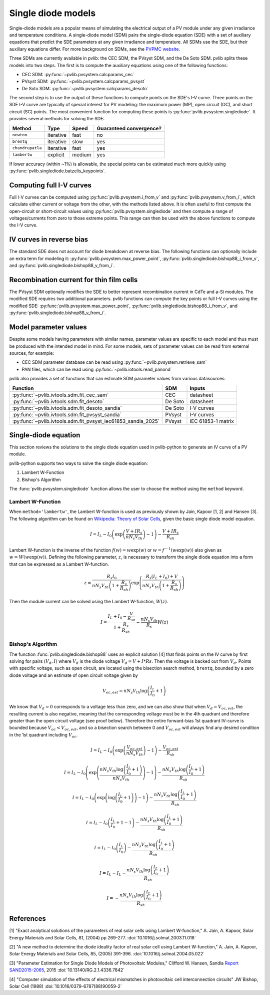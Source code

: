 .. _singlediode:

Single diode models
===================

Single-diode models are a popular means of simulating the electrical output
of a PV module under any given irradiance and temperature conditions.
A single-diode model (SDM) pairs the single-diode equation (SDE) with a set of
auxiliary equations that predict the SDE parameters at any given irradiance
and temperature.  All SDMs use the SDE, but their auxiliary equations differ.
For more background on SDMs, see the `PVPMC website
<https://pvpmc.sandia.gov/modeling-guide/2-dc-module-iv/single-diode-equivalent-circuit-models/>`_.

Three SDMs are currently available in pvlib: the CEC SDM, the PVsyst SDM,
and the De Soto SDM.  pvlib splits these models into two steps.  The first
is to compute the auxiliary equations using one of the following functions:

* CEC SDM: :py:func:`~pvlib.pvsystem.calcparams_cec`
* PVsyst SDM: :py:func:`~pvlib.pvsystem.calcparams_pvsyst`
* De Soto SDM: :py:func:`~pvlib.pvsystem.calcparams_desoto`

The second step is to use the output of these functions to compute points on
the SDE's I-V curve. Three points on the SDE I-V curve are typically of special
interest for PV modeling: the maximum power (MP), open circuit (OC), and
short circuit (SC) points. The most convenient function for computing these
points is :py:func:`pvlib.pvsystem.singlediode`. It provides several methods
for solving the SDE:

+------------------+------------+-----------+-------------------------+
| Method           | Type       | Speed     | Guaranteed convergence? |
+==================+============+===========+=========================+
| ``newton``       | iterative  | fast      | no                      |
+------------------+------------+-----------+-------------------------+
| ``brentq``       | iterative  | slow      | yes                     |
+------------------+------------+-----------+-------------------------+
| ``chandrupatla`` | iterative  | fast      | yes                     |
+------------------+------------+-----------+-------------------------+
| ``lambertw``     | explicit   | medium    | yes                     |
+------------------+------------+-----------+-------------------------+

If lower accuracy (within ~1%) is allowable, the special points can be estimated
much more quickly using :py:func:`pvlib.singlediode.batzelis_keypoints`.


Computing full I-V curves
-------------------------

Full I-V curves can be computed using
:py:func:`pvlib.pvsystem.i_from_v` and :py:func:`pvlib.pvsystem.v_from_i`, which
calculate either current or voltage from the other, with the methods listed
above.  It is often useful to
first compute the open-circuit or short-circuit values using
:py:func:`pvlib.pvsystem.singlediode` and then compute a range
of voltages/currents from zero to those extreme points.  This range can then
be used with the above functions to compute the I-V curve.


IV curves in reverse bias
-------------------------

The standard SDE does not account for diode breakdown at reverse bias. The
following functions can optionally include an extra term for modeling it:
:py:func:`pvlib.pvsystem.max_power_point`,
:py:func:`pvlib.singlediode.bishop88_i_from_v`,
and :py:func:`pvlib.singlediode.bishop88_v_from_i`. 


Recombination current for thin film cells
-----------------------------------------

The PVsyst SDM optionally modifies the SDE to better represent recombination
current in CdTe and a-Si modules. The modified SDE requires two additional
parameters. pvlib functions can compute the key points or full I-V curves using
the modified SDE:
:py:func:`pvlib.pvsystem.max_power_point`,
:py:func:`pvlib.singlediode.bishop88_i_from_v`,
and :py:func:`pvlib.singlediode.bishop88_v_from_i`.

Model parameter values
----------------------

Despite some models having parameters with similar names, parameter values are
specific to each model and thus must be produced with the intended model in mind.
For some models, sets of parameter values can be read from external sources,
for example:

* CEC SDM parameter database can be read using :py:func:`~pvlib.pvsystem.retrieve_sam`
* PAN files, which can be read using :py:func:`~pvlib.iotools.read_panond`

pvlib also provides a set of functions that can estimate SDM parameter values
from various datasources:

+---------------------------------------------------------------+---------+--------------------+
| Function                                                      | SDM     | Inputs             |
+===============================================================+=========+====================+
| :py:func:`~pvlib.ivtools.sdm.fit_cec_sam`                     | CEC     | datasheet          |
+---------------------------------------------------------------+---------+--------------------+
| :py:func:`~pvlib.ivtools.sdm.fit_desoto`                      | De Soto | datasheet          |
+---------------------------------------------------------------+---------+--------------------+
| :py:func:`~pvlib.ivtools.sdm.fit_desoto_sandia`               | De Soto | I-V curves         |
+---------------------------------------------------------------+---------+--------------------+
| :py:func:`~pvlib.ivtools.sdm.fit_pvsyst_sandia`               | PVsyst  | I-V curves         |
+---------------------------------------------------------------+---------+--------------------+
| :py:func:`~pvlib.ivtools.sdm.fit_pvsyst_iec61853_sandia_2025` | PVsyst  | IEC 61853-1 matrix |
+---------------------------------------------------------------+---------+--------------------+


Single-diode equation
---------------------

This section reviews the solutions to the single diode equation used in
pvlib-python to generate an IV curve of a PV module.

pvlib-python supports two ways to solve the single diode equation:

1. Lambert W-Function
2. Bishop's Algorithm

The :func:`pvlib.pvsystem.singlediode` function allows the user to choose the
method using the ``method`` keyword.

Lambert W-Function
******************
When ``method='lambertw'``, the Lambert W-function is used as previously shown
by Jain, Kapoor [1, 2] and Hansen [3]. The following algorithm can be found on
`Wikipedia: Theory of Solar Cells
<https://en.wikipedia.org/wiki/Theory_of_solar_cells>`_, given the basic single
diode model equation.

.. math::

   I = I_L - I_0 \left(\exp \left(\frac{V + I R_s}{n N_s V_{th}} \right) - 1 \right)
       - \frac{V + I R_s}{R_{sh}}

Lambert W-function is the inverse of the function
:math:`f \left( w \right) = w \exp \left( w \right)` or
:math:`w = f^{-1} \left( w \exp \left( w \right) \right)` also given as
:math:`w = W \left( w \exp \left( w \right) \right)`. Defining the following
parameter, :math:`z`, is necessary to transform the single diode equation into
a form that can be expressed as a Lambert W-function.

.. math::

   z = \frac{R_s I_0}{n N_s V_{th} \left(1 + \frac{R_s}{R_{sh}} \right)} \exp \left(
       \frac{R_s \left( I_L + I_0 \right) + V}{n N_s V_{th} \left(1 + \frac{R_s}{R_{sh}}\right)}
       \right)

Then the module current can be solved using the Lambert W-function,
:math:`W \left(z \right)`.

.. math::

   I = \frac{I_L + I_0 - \frac{V}{R_{sh}}}{1 + \frac{R_s}{R_{sh}}}
       - \frac{n N_s V_{th}}{R_s} W \left(z \right)


Bishop's Algorithm
******************
The function :func:`pvlib.singlediode.bishop88` uses an explicit solution [4]
that finds points on the IV curve by first solving for pairs :math:`(V_d, I)`
where :math:`V_d` is the diode voltage :math:`V_d = V + I*Rs`. Then the voltage
is backed out from :math:`V_d`. Points with specific voltage, such as open
circuit, are located using the bisection search method, ``brentq``, bounded
by a zero diode voltage and an estimate of open circuit voltage given by

.. math::

   V_{oc, est} = n N_s V_{th} \log \left( \frac{I_L}{I_0} + 1 \right)

We know that :math:`V_d = 0` corresponds to a voltage less than zero, and
we can also show that when :math:`V_d = V_{oc, est}`, the resulting
current is also negative, meaning that the corresponding voltage must be
in the 4th quadrant and therefore greater than the open circuit voltage
(see proof below). Therefore the entire forward-bias 1st quadrant IV-curve
is bounded because :math:`V_{oc} < V_{oc, est}`, and so a bisection search
between 0 and :math:`V_{oc, est}` will always find any desired condition in the
1st quadrant including :math:`V_{oc}`.

.. math::

   I = I_L - I_0 \left(\exp \left(\frac{V_{oc, est}}{n N_s V_{th}} \right) - 1 \right)
       - \frac{V_{oc, est}}{R_{sh}} \newline

   I = I_L - I_0 \left(\exp \left(\frac{n N_s V_{th} \log \left(\frac{I_L}{I_0} + 1 \right)}{n N_s V_{th}} \right) - 1 \right)
       - \frac{n N_s V_{th} \log \left(\frac{I_L}{I_0} + 1 \right)}{R_{sh}} \newline

   I = I_L - I_0 \left(\exp \left(\log \left(\frac{I_L}{I_0} + 1 \right) \right)  - 1 \right)
       - \frac{n N_s V_{th} \log \left(\frac{I_L}{I_0} + 1 \right)}{R_{sh}} \newline

   I = I_L - I_0 \left(\frac{I_L}{I_0} + 1  - 1 \right)
       - \frac{n N_s V_{th} \log \left(\frac{I_L}{I_0} + 1 \right)}{R_{sh}} \newline

   I = I_L - I_0 \left(\frac{I_L}{I_0} \right)
       - \frac{n N_s V_{th} \log \left(\frac{I_L}{I_0} + 1 \right)}{R_{sh}} \newline

   I = I_L - I_L - \frac{n N_s V_{th} \log \left( \frac{I_L}{I_0} + 1 \right)}{R_{sh}} \newline

   I = - \frac{n N_s V_{th} \log \left( \frac{I_L}{I_0} + 1 \right)}{R_{sh}}

References
----------
[1] "Exact analytical solutions of the parameters of real solar cells using
Lambert W-function," A. Jain, A. Kapoor, Solar Energy Materials and Solar Cells,
81, (2004) pp 269-277.
:doi:`10.1016/j.solmat.2003.11.018`

[2] "A new method to determine the diode ideality factor of real solar cell
using Lambert W-function," A. Jain, A. Kapoor, Solar Energy Materials and Solar
Cells, 85, (2005) 391-396.
:doi:`10.1016/j.solmat.2004.05.022`

[3] "Parameter Estimation for Single Diode Models of Photovoltaic Modules,"
Clifford W. Hansen, Sandia `Report SAND2015-2065
<https://prod.sandia.gov/techlib-noauth/access-control.cgi/2015/152065.pdf>`_,
2015 :doi:`10.13140/RG.2.1.4336.7842`

[4] "Computer simulation of the effects of electrical mismatches in
photovoltaic cell interconnection circuits" JW Bishop, Solar Cell (1988)
:doi:`10.1016/0379-6787(88)90059-2`
